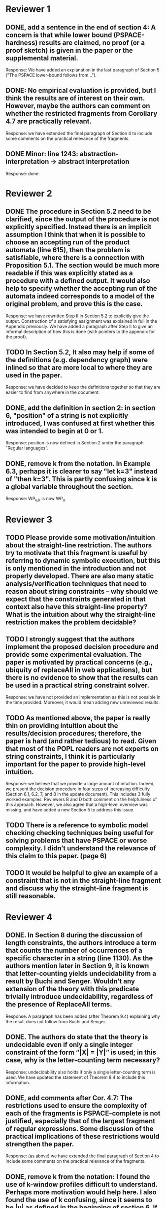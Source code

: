 * Reviewer 1
** DONE, add a sentence in the end of section 4: A concern is that while lower bound (PSPACE-hardness) results are claimed, no proof (or a proof sketch) is given in the paper or the supplemental material.
Response: We have added an explanation in the last paragraph of Section 5
("The PSPACE lower-bound follows from...").

** DONE: No empirical evaluation is provided, but I think the results are of interest on their own. However, maybe the authors can comment on whether the restricted fragments from Corollary 4.7 are practically relevant.
Response: we have extended the final paragraph of Section 4 to include some
comments on the practical relevance of the fragments.

** DONE Minor: line 1243: abstraction-interpretation -> abstract interpretation
Response: done.

* Reviewer 2
** DONE The procedure in Section 5.2 need to be clarified, since the output of the procedure is not explicitly specified. Instead there is an implicit assumption I think that when it is possible to choose an accepting run of the product automata (line 615), then the problem is satisfiable, where there is a connection with Proposition 5.1. The section would be much more readable if this was explicitly stated as a procedure with a defined output. It would also help to specify whether the accepting run of the automata indeed corresponds to a model of the original problem, and prove this is the case.
Response: we have rewritten Step II in Section 5.2 to explicitly give the
output.  Construction of a satisfying assignment was explained in full in the
Appendix previously.  We have added a paragraph after Step II to give an
informal description of how this is done (with pointers to the appendix for
the proof).

** TODO In Section 5.2, It also may help if some of the definitions (e.g. dependency graph) were inlined so that are more local to where they are used in the paper.
Response: we have decided to keep the definitions together so that they are
easier to find from anywhere in the document.

** DONE, add the definition in section 2: in section 6, "position" of a string is not explicitly introduced, I was confused at first whether this was intended to begin at 0 or 1. 
Response: position is now defined in Section 2 under the paragraph "Regular
languages".

** DONE, remove k from the notation. In Example 6.3, perhaps it is clearer to say "let k=3" instead of "then k=3". This is partly confusing since k is a global variable throughout the section.
Response: WP_{u,k} is now WP_u.

* Reviewer 3

** TODO Please provide some motivation/intuition about the straight-line restriction. The authors try to motivate that this fragment is useful by referring to dynamic symbolic execution, but this is only mentioned in the introduction and not properly developed. There are also many static analysis/verification techniques that need to reason about string constraints – why should we expect that the constraints generated in that context also have this straight-line property? What is the intuition about why the straight-line restriction makes the problem decidable?

** TODO I strongly suggest that the authors implement the proposed decision procedure and provide some experimental evaluation. The paper is motivated by practical concerns (e.g., ubiquity of replaceAll in web applications), but there is no evidence to show that the results can be used in a practical string constraint solver.
Response: we have not provided an implementation as this is not possible in
the time provided.  Moreover, it would mean adding new unreviewed results.

** TODO As mentioned above, the paper is really thin on providing intuition about the results/decision procedures; therefore, the paper is hard (and rather tedious) to read. Given that most of the POPL readers are not experts on string constraints, I think it is particularly important for the paper to provide high-level intuition.
Response: we believe that we provide a large amount of intuition.  Indeed, we
present the decision procedure in four steps of increasing difficulty
(Section 6.1, 6.2, 7, and 8 in the update document).  This includes 3 fully
worked examples.  Reviewers B and D both comment on the helpfulness of this
approach.  However, we also agree that a high-level overview was missing, and
have added a new Section 5 to address this issue. 

** TODO There is a reference to symbolic model checking checking techniques being useful for solving problems that have PSPACE or worse complexity. I didn’t understand the relevance of this claim to this paper. (page 6)

** TODO It would be helpful to give an example of a constraint that is not in the straight-line fragment and discuss why the straight-line fragment is still reasonable.

* Reviewer 4

** DONE. In Section 8 during the discussion of length constraints, the authors introduce a term that counts the number of occurrences of a specific character in a string (line 1130). As the authors mention later in Section 9, it is known that letter-counting yields undecidability from a result by Buchi and Senger. Wouldn’t any extension of the theory with this predicate trivially introduce undecidability, regardless of the presence of ReplaceAll terms. 
Response: A paragraph has been added (after Theorem 9.4) explaining why the
result does not follow from Buchi and Senger.

** DONE. The authors do state that the theory is undecidable even if only a single integer constraint of the form “|X| = |Y|” is used; in this case, why is the letter-counting term necessary?
Response: undecidability also holds if only a single letter-counting term is
used.  We have updated the statement of Theorem 8.4 to include this
information.

** DONE, add comments after Cor. 4.7: The restrictions used to ensure the complexity of each of the fragments is PSPACE-complete is not justified, especially that of the largest fragment of regular expressions. Some discussion of the practical implications of these restrictions would strengthen the paper.
Response: (as above) we have extended the final paragraph of Section 4 to include some
comments on the practical relevance of the fragments.

** DONE, remove k from the notation: I found the use of k-window profiles difficult to understand. Perhaps more motivation would help here. I also found the use of k confusing, since it seems to be |u| as defined in the beginning of section 6. If this is the case, why not remove it from the notation of WP_{u, k}?
Response: (as above) WP_{u, k} is now WP_u.

** TODO: Zhilin, did you add intuition on window profiles?

** DONE. Improper notation is used on line 210: terms of the form “i in |u_i|” should read “i in [|u_i|]”, etc.
Response: done.

** TODO Section 2 could be edited down significantly; most of the automata-theoretic background can be simplified and condensed as it is already commonly known. The introduction is also extremely long and I would suggest editing this content for size before final submission.
Response: we have chosen to keep the definitions as is since we don't think
it can be assumed that readers are comfortably familiar with automata theory. 

** TODO In Section 3.1, the letters “e” and “epsilon” are used in close proximity to each other, and the font used makes them hard to distinguish. I would suggest using “r” as the letter representing a regular expression to avoid confusion.
Response: we would rather not change this since it risks causing
inconsistency throughout the document.  The letters "e" and "(var)epsilon" are not
too similar.
